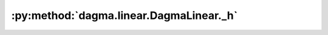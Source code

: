 :py:method:`dagma.linear.DagmaLinear._h`
=====================================
.. py:method:: _h(W: numpy.ndarray, s: float = 1.0) -> Tuple[float, numpy.ndarray]

   Evaluate value and gradient of the logdet acyclicity constraint.

   :param W: :math:`(d,d)` adjacency matrix
   :type W: np.ndarray
   :param s: Controls the domain of M-matrices. Defaults to 1.0.
   :type s: float, optional

   :returns: h value, and gradient of h
   :rtype: typing.Tuple[float, np.ndarray]

